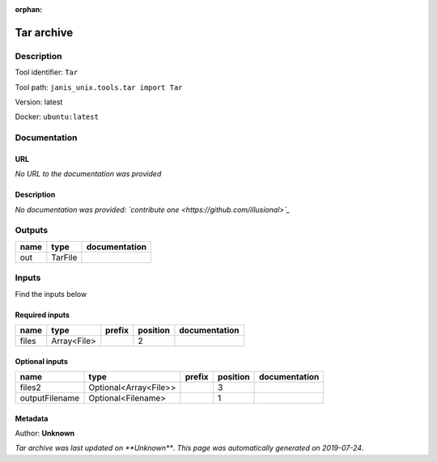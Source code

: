 :orphan:


Tar archive
=================

Description
-------------

Tool identifier: ``Tar``

Tool path: ``janis_unix.tools.tar import Tar``

Version: latest

Docker: ``ubuntu:latest``



Documentation
-------------

URL
******
*No URL to the documentation was provided*

Description
*********
*No documentation was provided: `contribute one <https://github.com/illusional>`_*

Outputs
-------
======  =======  ===============
name    type     documentation
======  =======  ===============
out     TarFile
======  =======  ===============

Inputs
------
Find the inputs below

Required inputs
***************

======  ===========  ========  ==========  ===============
name    type         prefix      position  documentation
======  ===========  ========  ==========  ===============
files   Array<File>                     2
======  ===========  ========  ==========  ===============

Optional inputs
***************

==============  =====================  ========  ==========  ===============
name            type                   prefix      position  documentation
==============  =====================  ========  ==========  ===============
files2          Optional<Array<File>>                     3
outputFilename  Optional<Filename>                        1
==============  =====================  ========  ==========  ===============


Metadata
********

Author: **Unknown**


*Tar archive was last updated on **Unknown***.
*This page was automatically generated on 2019-07-24*.
